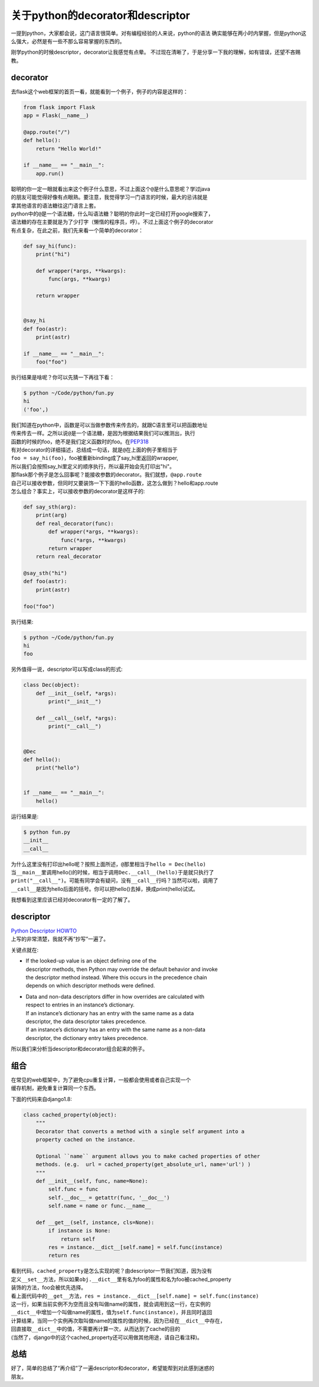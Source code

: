 
关于python的decorator和descriptor
=================================

一提到python，大家都会说，这门语言很简单。对有编程经验的人来说，python的语法
确实能够在两小时内掌握，但是python这么强大，必然是有一些不那么容易掌握的东西的。

刚学python的时候descriptor，decorator让我感觉有点晕。
不过现在清晰了，于是分享一下我的理解，如有错误，还望不吝赐教。

decorator
~~~~~~~~~

去flask这个web框架的首页一看，就能看到一个例子，例子的内容是这样的：

.. code:: python

    from flask import Flask
    app = Flask(__name__)

    @app.route("/")
    def hello():
        return "Hello World!"

    if __name__ == "__main__":
        app.run()

| 聪明的你一定一眼就看出来这个例子什么意思，不过上面这个\ ``@``\ 是什么意思呢？学过java
| 的朋友可能觉得好像有点眼熟。要注意，我觉得学习一门语言的时候，最大的忌讳就是
| 拿其他语言的语法糖往这门语言上套。

| python中的\ ``@``\ 是一个语法糖，什么叫语法糖？聪明的你此时一定已经打开google搜索了，
| 语法糖的存在主要就是为了少打字（懒惰的程序员，哼）。不过上面这个例子的decorator
| 有点复杂，在此之前，我们先来看一个简单的decorator：

.. code:: python

    def say_hi(func):
        print("hi")

        def wrapper(*args, **kwargs):
            func(args, **kwargs)

        return wrapper


    @say_hi
    def foo(astr):
        print(astr)

    if __name__ == "__main__":
        foo("foo")

执行结果是啥呢？你可以先猜一下再往下看：

.. code:: python

    $ python ~/Code/python/fun.py
    hi
    ('foo',)

| 我们知道在python中，函数是可以当做参数传来传去的，就跟C语言里可以把函数地址
| 传来传去一样。之所以说\ ``@``\ 是一个语法糖，是因为根据结果我们可以推测出，执行
| 函数的时候的foo，绝不是我们定义函数时的foo。在\ `PEP318 <https://www.python.org/dev/peps/pep-0318/>`__
| 有对decorator的详细描述，总结成一句话，就是\ ``@``\ 在上面的例子里相当于
| ``foo = say_hi(foo)``\ ，foo被重新binding成了say\_hi里返回的wrapper,
| 所以我们会按照say\_hi里定义的顺序执行，所以最开始会先打印出"hi"。

| 那flask那个例子是怎么回事呢？能接收参数的decorator。我们就想，\ ``@app.route``
| 自己可以接收参数，但同时又要装饰一下下面的hello函数，这怎么做到？hello和app.route
| 怎么组合？事实上，可以接收参数的decorator是这样子的:

.. code:: python

    def say_sth(arg):
        print(arg)
        def real_decorator(func):
            def wrapper(*args, **kwargs):
                func(*args, **kwargs)
            return wrapper
        return real_decorator

    @say_sth("hi")
    def foo(astr):
        print(astr)

    foo("foo")

执行结果:

.. code:: bash

    $ python ~/Code/python/fun.py
    hi
    foo

另外值得一说，descriptor可以写成class的形式:

.. code:: python

    class Dec(object):
        def __init__(self, *args):
            print("__init__")

        def __call__(self, *args):
            print("__call__")


    @Dec
    def hello():
        print("hello")


    if __name__ == "__main__":
        hello()

运行结果是:

.. code:: bash

    $ python fun.py
    __init__
    __call__

| 为什么这里没有打印出hello呢？按照上面所述，\ ``@``\ 那里相当于\ ``hello = Dec(hello)``
| 当\ ``__main__``\ 里调用hello()的时候，相当于调用\ ``Dec.__call__(hello)``\ 于是就只执行了
| ``print("__call__")``\ 。可能有同学会有疑问，没有\ ``__call__``\ 行吗？当然可以啦，调用了
| ``__call__``\ 是因为hello后面的括号。你可以把hello()去掉，换成print(hello)试试。

我想看到这里应该已经对decorator有一定的了解了。

descriptor
~~~~~~~~~~

| `Python Descriptor
  HOWTO <https://docs.python.org/3/howto/descriptor.html>`__
| 上写的非常清楚，我就不再“抄写”一遍了。

关键点就在:

-  | If the looked-up value is an object defining one of the
   | descriptor methods, then Python may override the default behavior
     and invoke
   | the descriptor method instead. Where this occurs in the precedence
     chain
   | depends on which descriptor methods were defined.

-  | Data and non-data descriptors differ in how overrides are
     calculated with
   | respect to entries in an instance’s dictionary.
   | If an instance’s dictionary has an entry with the same name as a
     data
   | descriptor, the data descriptor takes precedence.
   | If an instance’s dictionary has an entry with the same name as a
     non-data
   | descriptor, the dictionary entry takes precedence.

所以我们来分析当descriptor和decorator组合起来的例子。

组合
~~~~

| 在常见的web框架中，为了避免cpu重复计算，一般都会使用或者自己实现一个
| 缓存机制，避免重复计算同一个东西。

下面的代码来自django1.8:

.. code:: python

    class cached_property(object):
        """
        Decorator that converts a method with a single self argument into a
        property cached on the instance.

        Optional ``name`` argument allows you to make cached properties of other
        methods. (e.g.  url = cached_property(get_absolute_url, name='url') )
        """
        def __init__(self, func, name=None):
            self.func = func
            self.__doc__ = getattr(func, '__doc__')
            self.name = name or func.__name__

        def __get__(self, instance, cls=None):
            if instance is None:
                return self
            res = instance.__dict__[self.name] = self.func(instance)
            return res

| 看到代码，\ ``cached_property``\ 是怎么实现的呢？由descriptor一节我们知道，因为没有
| 定义\ ``__set__``\ 方法，所以如果\ ``obj.__dict__``\ 里有名为foo的属性和名为foo被cached\_property
| 装饰的方法，foo会被优先选择。

| 看上面代码中的\ ``__get__``\ 方法，\ ``res = instance.__dict__[self.name] = self.func(instance)``
| 这一行，如果当前实例不为空而且没有叫做name的属性，就会调用到这一行，在实例的
| ``__dict__``\ 中增加一个叫做name的属性，值为\ ``self.func(instance)``\ ，并且同时返回
| 计算结果，当同一个实例再次取叫做name的属性的值的时候，因为已经在\ ``__dict__``\ 中存在，
| 回直接取\ ``__dict__``\ 中的值，不需要再计算一次，从而达到了cache的目的
| (当然了，django中的这个cached\_property还可以用做其他用途，请自己看注释)。

总结
~~~~

| 好了，简单的总结了“再介绍”了一遍descriptor和decorator，希望能帮到对此感到迷惑的
| 朋友。

